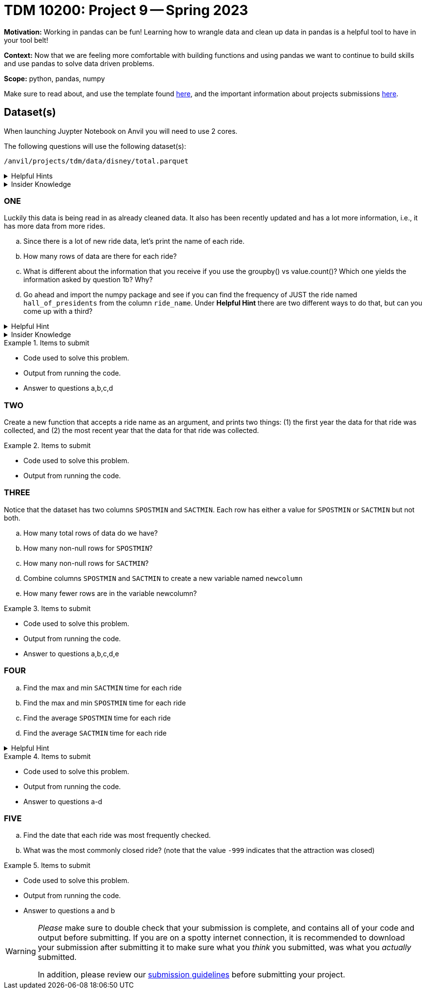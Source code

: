 = TDM 10200: Project 9 -- Spring 2023


**Motivation:** Working in pandas can be fun! Learning how to wrangle data and clean up data in pandas is a helpful tool to have in your tool belt!  

**Context:** Now that we are feeling more comfortable with building functions and using pandas we want to continue to build skills and use pandas to solve data driven problems.

**Scope:** python, pandas, numpy

Make sure to read about, and use the template found xref:templates.adoc[here], and the important information about projects submissions xref:submissions.adoc[here].

== Dataset(s)
When launching Juypter Notebook on Anvil you will need to use 2 cores. 

The following questions will use the following dataset(s):

`/anvil/projects/tdm/data/disney/total.parquet`


.Helpful Hints
[%collapsible]
====
[source,python]
----
import pandas as pd
disney = pd.read_parquet('/anvil/projects/tdm/data/disney/total.parquet')
----
====



.Insider Knowledge
[%collapsible]
====
It is helpful to use a `Parquet` file when we need efficient storage. If we tried to read in all the .csv files in the disney folder the kernel would crash. In short a `Parquet` file allows for high performance data compression and encoding schemes to deal with large amounts of complex data. The format is a column-oriented file format while .csv's tend to be row-oriented. +
You can read more about what row vs column oriented databases are https://dataschool.com/data-modeling-101/row-vs-column-oriented-databases/[here]. 
====

=== ONE
Luckily this data is being read in as already cleaned data. It also has been recently updated and has a lot more information, i.e., it has more data from more rides. 


[loweralpha]
.. Since there is a lot of new ride data, let's print the name of each ride. 
.. How many rows of data are there for each ride?
.. What is different about the information that you receive if you use the groupby() vs value.count()? Which one yields the information asked by question 1b? Why?
.. Go ahead and import the numpy package and see if you can find the frequency of JUST the ride named `hall_of_presidents` from the column `ride_name`. Under *Helpful Hint* there are two different ways to do that, but can you come up with a third?

.Helpful Hint
[%collapsible]
====
[source,python]
----
import numpy as np
disney[disney.ride_name == 'hall_of_presidents'].shape[0]
#OR
import numpy as np 
(disney['ride_name']=='hall_of_presidents').sum()
----
====

.Insider Knowledge
[%collapsible]
====
* Note that, before it gives you all the unique values in the column `ride_name`, it tells you that it is an array. An array is a ordered collection of elements where every value has the same data type.
====

.Items to submit
====
- Code used to solve this problem.
- Output from running the code.
- Answer to questions a,b,c,d
====

=== TWO
Create a new function that accepts a ride name as an argument, and prints two things: (1) the first year the data for that ride was collected, and (2) the most recent year that the data for that ride was collected.

.Items to submit
====
- Code used to solve this problem.
- Output from running the code.
====

=== THREE
Notice that the dataset has two columns `SPOSTMIN` and `SACTMIN`. Each row has either a value for `SPOSTMIN` or `SACTMIN` but not both. 

[loweralpha]
.. How many total rows of data do we have?
.. How many non-null rows for `SPOSTMIN`?
.. How many non-null rows for `SACTMIN`?
.. Combine columns `SPOSTMIN` and `SACTMIN` to create a new variable named `newcolumn`
.. How many fewer rows are in the variable newcolumn?


.Items to submit
====
- Code used to solve this problem.
- Output from running the code.
- Answer to questions a,b,c,d,e
====

=== FOUR
[loweralpha]
.. Find the max and min `SACTMIN` time for each ride
.. Find the max and min `SPOSTMIN` time for each ride
.. Find the average `SPOSTMIN` time for each ride 
.. Find the average `SACTMIN` time for each ride

.Helpful Hint
[%collapsible]
====
You will need to replace the values -999 with a null value so that you can calculate the average `SPOSTMIN` and `SACTMIN`. 
====

.Items to submit
====
- Code used to solve this problem.
- Output from running the code.
- Answer to questions a-d
====

=== FIVE
[loweralpha]
.. Find the date that each ride was most frequently checked.
.. What was the most commonly closed ride? (note that the value `-999` indicates that the attraction was closed)

.Items to submit
====
- Code used to solve this problem.
- Output from running the code.
- Answer to questions a and b
====


[WARNING]
====
_Please_ make sure to double check that your submission is complete, and contains all of your code and output before submitting. If you are on a spotty internet connection, it is recommended to download your submission after submitting it to make sure what you _think_ you submitted, was what you _actually_ submitted.
                                                                                                                             
In addition, please review our xref:submissions.adoc[submission guidelines] before submitting your project.
====
